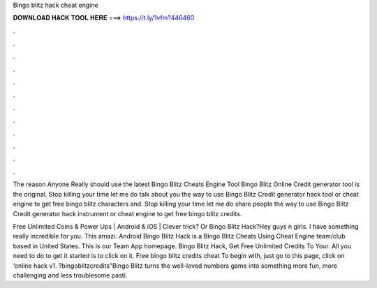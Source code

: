 Bingo blitz hack cheat engine



𝐃𝐎𝐖𝐍𝐋𝐎𝐀𝐃 𝐇𝐀𝐂𝐊 𝐓𝐎𝐎𝐋 𝐇𝐄𝐑𝐄 ===> https://t.ly/1vfm?446460



.



.



.



.



.



.



.



.



.



.



.



.

The reason Anyone Really should use the latest Bingo Blitz Cheats Engine Tool Bingo Blitz Online Credit generator tool is the original. Stop killing your time let me do talk about you the way to use Bingo Blitz Credit generator hack tool or cheat engine to get free bingo blitz characters and. Stop killing your time let me do share people the way to use Bingo Blitz Credit generator hack instrument or cheat engine to get free bingo blitz credits.

Free Unlimited Coins & Power Ups | Android & iOS | Clever trick? Or Bingo Blitz Hack?Hey guys n girls. I have something really incredible for you. This amazi. Android Bingo Blitz Hack is a Bingo Blitz Cheats Using Cheat Engine team/club based in United States. This is our Team App homepage. Bingo Blitz Hack, Get Free Unlimited Credits To Your. All you need to do to get it started is to click on it. Free bingo blitz credits cheat To begin with, just go to this page, click on ‘online hack v1. ?bingoblitzcredits"Bingo Blitz turns the well-loved numbers game into something more fun, more challenging and less troublesome pasti.
